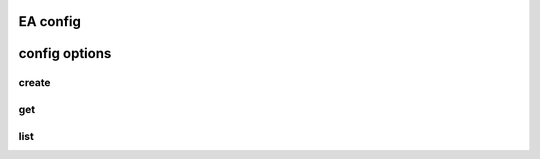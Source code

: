 EA config
===============================

config options
================================

create
--------------------------------

get
----------------------------------

list
-----------------------------------